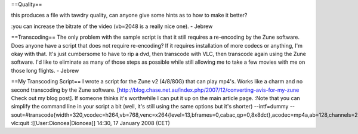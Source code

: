 ==Quality==

this produces a file with tawdry quality, can anyone give some hints as
to how to make it better?

:you can increase the bitrate of the video (vb=2048 is a really nice
one). - Jebrew

==Transcoding== The only problem with the sample script is that it still
requires a re-encoding by the Zune software. Does anyone have a script
that does not require re-encoding? If it requires installation of more
codecs or anything, I'm okay with that. It's just cumbersome to have to
rip a dvd, then transcode with VLC, then transcode again using the Zune
software. I'd like to eliminate as many of those steps as possible while
still allowing me to take a few movies with me on those long flights. -
Jebrew

==My Transcoding Script== I wrote a script for the Zune v2 (4/8/80G)
that can play mp4's. Works like a charm and no second transcoding by the
Zune software.
[http://blog.chase.net.au/index.php/2007/12/converting-avis-for-my-zune
Check out my blog post]. If someone thinks it's worthwhile I can put it
up on the main article page. :Note that you can simplify the command
line in your script a bit (well, it's still using the same options but
it's shorter) --intf=dummy
--sout=#transcode{width=320,vcodec=h264,vb=768,venc=x264{level=13,bframes=0,cabac,qp=0,8x8dct},acodec=mp4a,ab=128,channels=2,threads=%NUMBER_OF_PROCESSORS%}:standard{mux=mp4,dst="%OUTDIR%!targ!.mp4",access=file}
vlc:quit :[[User:Dionoea|Dionoea]] 14:30, 17 January 2008 (CET)
